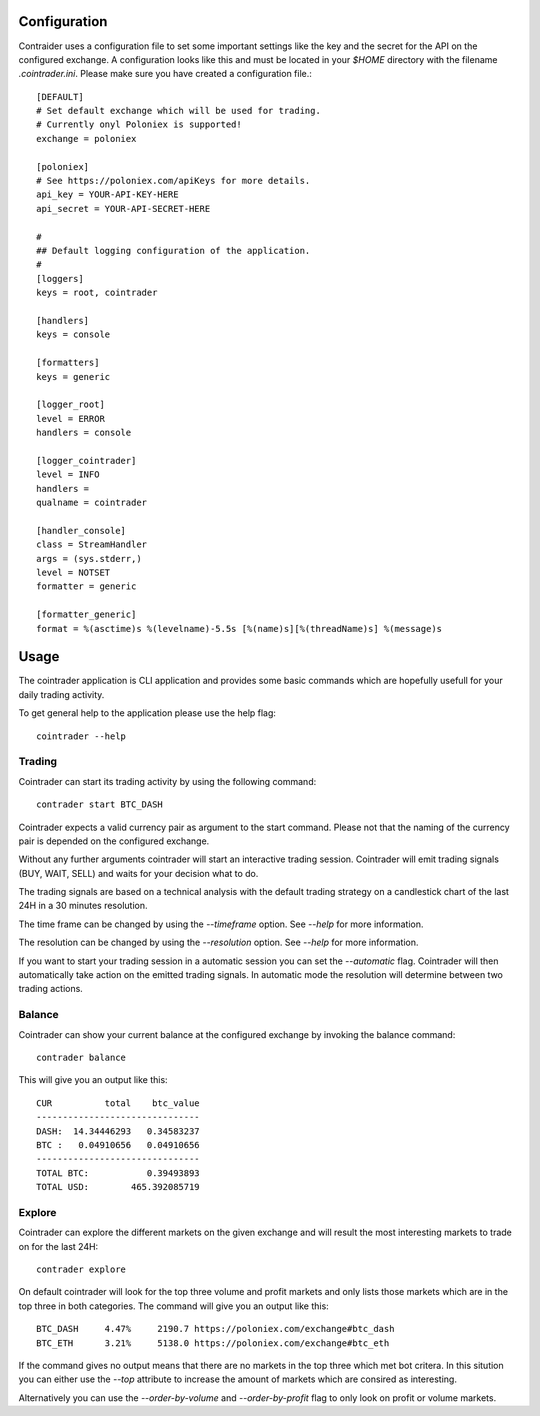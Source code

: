 =============
Configuration
=============
Contraider uses a configuration file to set some important settings like the
key and the secret for the API on the configured exchange. A configuration
looks like this and must be located in your `$HOME` directory with the filename
`.cointrader.ini`. Please make sure you have created a configuration file.::

        [DEFAULT]
        # Set default exchange which will be used for trading.
        # Currently onyl Poloniex is supported!
        exchange = poloniex

        [poloniex]
        # See https://poloniex.com/apiKeys for more details.
        api_key = YOUR-API-KEY-HERE
        api_secret = YOUR-API-SECRET-HERE

        #
        ## Default logging configuration of the application.
        #
        [loggers]
        keys = root, cointrader

        [handlers]
        keys = console

        [formatters]
        keys = generic

        [logger_root]
        level = ERROR
        handlers = console

        [logger_cointrader]
        level = INFO
        handlers =
        qualname = cointrader

        [handler_console]
        class = StreamHandler
        args = (sys.stderr,)
        level = NOTSET
        formatter = generic

        [formatter_generic]
        format = %(asctime)s %(levelname)-5.5s [%(name)s][%(threadName)s] %(message)s


=====
Usage
=====
The cointrader application is CLI application and provides some basic commands
which are hopefully usefull for your daily trading activity.

To get general help to the application please use the help flag::

        cointrader --help

Trading
-------
Cointrader can start its trading activity by using the following command::

        contrader start BTC_DASH

Cointrader expects a valid currency pair as argument to the start command.
Please not that the naming of the currency pair is depended on the configured
exchange.

Without any further arguments cointrader will start an interactive trading
session. Cointrader will emit trading signals (BUY, WAIT, SELL) and waits for
your decision what to do.

The trading signals are based on a technical
analysis with the default trading strategy on a candlestick chart of the last
24H in a 30 minutes resolution.

The time frame can be changed by using the `--timeframe` option. See `--help`
for more information.

The resolution can be changed by using the `--resolution` option. See `--help`
for more information.

If you want to start your trading session in a automatic session you can set
the `--automatic` flag. Cointrader will then automatically take action on the
emitted trading signals. In automatic mode the resolution will determine
between two trading actions.

Balance
-------
Cointrader can show your current balance at the configured exchange by
invoking the balance command::

        contrader balance

This will give you an output like this::

        CUR          total    btc_value
        -------------------------------
        DASH:  14.34446293   0.34583237
        BTC :   0.04910656   0.04910656
        -------------------------------
        TOTAL BTC:           0.39493893
        TOTAL USD:        465.392085719


Explore
-------
Cointrader can explore the different markets on the given exchange and will
result the most interesting markets to trade on for the last 24H::

        contrader explore

On default cointrader will look for the top three volume and profit markets and
only lists those markets which are in the top three in both categories. The command
will give you an output like this::

        BTC_DASH     4.47%     2190.7 https://poloniex.com/exchange#btc_dash
        BTC_ETH      3.21%     5138.0 https://poloniex.com/exchange#btc_eth

If the command gives no output means that there are no markets in the top three
which met bot critera. In this sitution you can either use the `--top`
attribute to increase the amount of markets which are consired as interesting.

Alternatively you can use the `--order-by-volume` and `--order-by-profit` flag
to only look on profit or volume markets.

